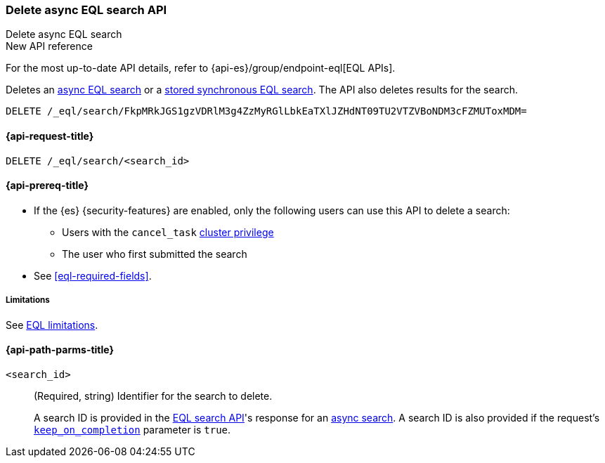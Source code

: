 [role="xpack"]

[[delete-async-eql-search-api]]
=== Delete async EQL search API
++++
<titleabbrev>Delete async EQL search</titleabbrev>
++++

.New API reference
[sidebar]
--
For the most up-to-date API details, refer to {api-es}/group/endpoint-eql[EQL APIs].
--

Deletes an <<eql-search-async,async EQL search>> or a
<<eql-search-store-sync-eql-search,stored synchronous EQL search>>. The API also
deletes results for the search.

[source,console]
----
DELETE /_eql/search/FkpMRkJGS1gzVDRlM3g4ZzMyRGlLbkEaTXlJZHdNT09TU2VTZVBoNDM3cFZMUToxMDM=
----
// TEST[skip: no access to search ID]

[[delete-async-eql-search-api-request]]
==== {api-request-title}

`DELETE /_eql/search/<search_id>`

[[delete-async-eql-search-api-prereqs]]
==== {api-prereq-title}

* If the {es} {security-features} are enabled, only the following users can
use this API to delete a search:

** Users with the `cancel_task` <<privileges-list-cluster,cluster privilege>>
** The user who first submitted the search

* See <<eql-required-fields>>.

[[delete-async-eql-search-api-limitations]]
===== Limitations

See <<eql-syntax-limitations,EQL limitations>>.

[[delete-async-eql-search-api-path-params]]
==== {api-path-parms-title}

`<search_id>`::
(Required, string)
Identifier for the search to delete.
+
A search ID is provided in the <<eql-search-api,EQL search API>>'s response for
an <<eql-search-async,async search>>. A search ID is also provided if the
request's <<eql-search-api-keep-on-completion,`keep_on_completion`>> parameter
is `true`.
